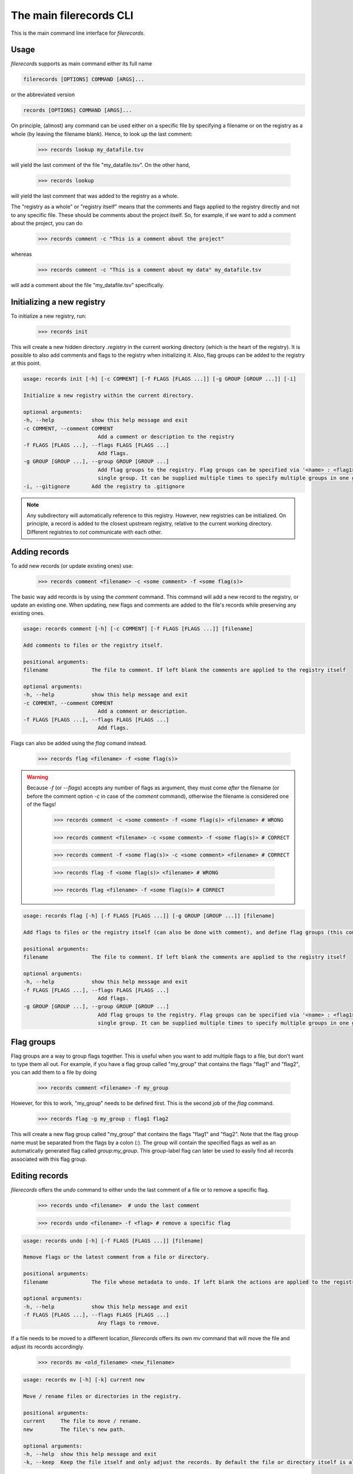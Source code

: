 The main filerecords CLI
========================

This is the main command line interface for `filerecords`.

Usage
-----

`filerecords` supports as main command either its full name 

.. code-block:: bash

   filerecords [OPTIONS] COMMAND [ARGS]...

or the abbreviated version

.. code-block:: bash

   records [OPTIONS] COMMAND [ARGS]...


On principle, (almost) any command can be used either on a specific file by specifying a filename or on the registry as a whole (by leaving the filename blank).
Hence, to look up the last comment:

   >>> records lookup my_datafile.tsv

will yield the last comment of the file "my_datafile.tsv". On the other hand,

   >>> records lookup

will yield the last comment that was added to the registry as a whole.

The "registry as a whole" or "registry itself" means that the comments and flags applied to the registry directly and not to any specific file.
These should be comments about the project itself. So, for example, if we want to add a comment about the project, you can do

   >>> records comment -c "This is a comment about the project"

whereas 

   >>> records comment -c "This is a comment about my data" my_datafile.tsv

will add a comment about the file "my_datafile.tsv" specifically.


Initializing a new registry
---------------------------

To initialize a new registry, run:

   >>> records init

This will create a new hidden directory `.registry` in the current working directory (which is the heart of the registry).
It is possible to also add comments and flags to the registry when initializing it. Also, flag groups can be added to the registry at this point.

.. code-block:: bash

   usage: records init [-h] [-c COMMENT] [-f FLAGS [FLAGS ...]] [-g GROUP [GROUP ...]] [-i]

   Initialize a new registry within the current directory.

   optional arguments:
   -h, --help            show this help message and exit
   -c COMMENT, --comment COMMENT
                           Add a comment or description to the registry
   -f FLAGS [FLAGS ...], --flags FLAGS [FLAGS ...]
                           Add flags.
   -g GROUP [GROUP ...], --group GROUP [GROUP ...]
                           Add flag groups to the registry. Flag groups can be specified via '<name> : <flag1> <flag2>...' syntax. Note, this option specifies a
                           single group. It can be supplied multiple times to specify multiple groups in one go.
   -i, --gitignore       Add the registry to .gitignore


.. note::

   Any subdirectory will automatically reference to this registry. However, new registries can be initialized. 
   On principle, a record is added to the closest upstream registry, relative to the current working directory.
   Different registries to *not* communicate with each other.

Adding records
--------------

To add new records (or update existing ones) use:

   >>> records comment <filename> -c <some comment> -f <some flag(s)>

The basic way add records is by using the `comment` command. This command will add a new record to the registry, or update an existing one. When updating,
new flags and comments are added to the file's records while preserving any existing ones.

.. code-block:: bash

   usage: records comment [-h] [-c COMMENT] [-f FLAGS [FLAGS ...]] [filename]

   Add comments to files or the registry itself.

   positional arguments:
   filename              The file to comment. If left blank the comments are applied to the registry itself

   optional arguments:
   -h, --help            show this help message and exit
   -c COMMENT, --comment COMMENT
                           Add a comment or description.
   -f FLAGS [FLAGS ...], --flags FLAGS [FLAGS ...]
                           Add flags.
                           

Flags can also be added using the `flag` comand instead. 

   >>> records flag <filename> -f <some flag(s)>

.. warning::

   Because `-f` (or `--flags`) accepts any number of flags as argument, they must come *after* the filename (or before the comment option `-c` in case of the `comment` command), otherwise the filename is considered one of the flags!

      >>> records comment -c <some comment> -f <some flag(s)> <filename> # WRONG

      >>> records comment <filename> -c <some comment> -f <some flag(s)> # CORRECT

      >>> records comment -f <some flag(s)> -c <some comment> <filename> # CORRECT

      >>> records flag -f <some flag(s)> <filename> # WRONG

      >>> records flag <filename> -f <some flag(s)> # CORRECT

.. code-block:: bash

   usage: records flag [-h] [-f FLAGS [FLAGS ...]] [-g GROUP [GROUP ...]] [filename]

   Add flags to files or the registry itself (can also be done with comment), and define flag groups (this command only).

   positional arguments:
   filename              The file to comment. If left blank the comments are applied to the registry itself

   optional arguments:
   -h, --help            show this help message and exit
   -f FLAGS [FLAGS ...], --flags FLAGS [FLAGS ...]
                           Add flags.
   -g GROUP [GROUP ...], --group GROUP [GROUP ...]
                           Add flag groups to the registry. Flag groups can be specified via '<name> : <flag1> <flag2>...' syntax. Note, this option specifies a
                           single group. It can be supplied multiple times to specify multiple groups in one go.


Flag groups
-----------

Flag groups are a way to group flags together. This is useful when you want to add multiple flags to a file, but don't want to type them all out.
For example, if you have a flag group called "my_group" that contains the flags "flag1" and "flag2", you can add them to a file by doing

   >>> records comment <filename> -f my_group

However, for this to work, "my_group" needs to be defined first. This is the second job of the `flag` command.

   >>> records flag -g my_group : flag1 flag2

This will create a new flag group called "my_group" that contains the flags "flag1" and "flag2". Note that the flag group name must be separated from the flags by a colon (`:`).
The group will contain the specified flags as well as an automatically generated flag called `group:my_group`. This group-label flag can later be used to easily find all records associated with this flag group.


Editing records
---------------

`filerecords` offers the `undo` command to either undo the last comment of a file or to remove a specific flag.

   >>> records undo <filename>  # undo the last comment

   >>> records undo <filename> -f <flag> # remove a specific flag 

.. code-block:: bash

   usage: records undo [-h] [-f FLAGS [FLAGS ...]] [filename]

   Remove flags or the latest comment from a file or directory.

   positional arguments:
   filename              The file whose metadata to undo. If left blank the actions are applied to the registry itself

   optional arguments:
   -h, --help            show this help message and exit
   -f FLAGS [FLAGS ...], --flags FLAGS [FLAGS ...]
                           Any flags to remove.


If a file needs to be moved to a different location, `filerecords` offers its own `mv` command that will move the file and adjust its records accordingly.

   >>> records mv <old_filename> <new_filename>

.. code-block:: bash

   usage: records mv [-h] [-k] current new

   Move / rename files or directories in the registry.

   positional arguments:
   current     The file to move / rename.
   new         The file\'s new path.

   optional arguments:
   -h, --help  show this help message and exit
   -k, --keep  Keep the file itself and only adjust the records. By default the file or directory itself is also moved.

Note that the `mv` command will also move the file itself. If you only want to adjust the records, use the `-k` option.
This is useful when a file has already been moved and now the records only need adjusting. 

   >>> records mv -k <old_filename> <new_filename> # will not touch the files themselves. Only the records will be adjusted.


On the other hand, if a file should be removed from the records, use `rm` command. 
This will by default also remove the file itself but offers the `-k` option to leave the file untouched but only remove its records.

   >>> records rm <filename> # will remove the file and its records

   >>> records rm -k <filename> # will only remove the records 

.. code-block:: bash

   usage: records rm [-h] [-k] filename

   Remove files from the registry.

   positional arguments:
   filename    The file to remove.

   optional arguments:
   -h, --help  show this help message and exit
   -k, --keep  Keep the file itself and only remove the records. By default the file or directory itself is also removed.


Accessing records
-----------------

To list all records in the registry, use:

   >>> records list

Specific files can be further filtered by using either the `-f` (`--flag`) option or the `-e` (`--pattern`) options.
The first allows to restrict the results to entries flagged with *one specific flag* - to search for multiple flags, make a flag group first (see above).
The second allows to match filenames based on a regular expression. 

   >>> records list -f <flag> # list all files flagged with <flag>

   >>> records list -e <pattern> # list all files matching <pattern>

   >>> records list -f <flag> -e <pattern> # list all files matching <pattern> AND flagged with <flag>

.. code-block:: bash

   usage: records list [-h] [-f FLAG] [-e PATTERN]

   List file records.

   optional arguments:
   -h, --help            show this help message and exit
   -f FLAG, --flag FLAG  The flag search for. Note, this may only be a single flag! To search for multiple flags at a time, define a flag group first and then
                           search for it\'s label using 'group:your_group'.
   -e PATTERN, --pattern PATTERN
                           The regular expression to search for.

To restrict the search to files found in the current working directory, use `ls` instead of `list`. 

   >>> records ls

will list all files from the current working directory for which records are available. This command supports the same filtering as `list`.

Reading records
---------------

`filerecords` offers two ways to quickly read records from command line. 
The first is `lookup` which will return the last added comment for a file.

   >>> records lookup <filename>

The second is `read` which will return a markdown representation of the file's entire records entry.

   >>> records read <filename>

There are no further options for either of these commands. 
But (just as a reminder) they both work on the registry itself as well by leaving the filename blank.

.. code-block:: bash

   usage: records lookup [-h] [filename]

   Lookup the last comment for a file or the registry itself.

   positional arguments:
   filename              The file to lookup. If left blank the registry itself is looked up.

   optional arguments:
   -h, --help            show this help message and exit

.. code-block:: bash

   usage: records read [-h] [filename]

   Read the records for a file or the registry itself.

   positional arguments:
   filename              The file to read. If left blank the registry itself is read.

   optional arguments:
   -h, --help            show this help message and exit

Exporting records
-----------------

`filerecords` offers the `export` command to export the entire registry to a YAML or markdown file.

   >>> records export md <filename> # export to markdown

   >>> records export yaml <filename> # export to YAML

.. code-block:: bash

   usage: records export [-h] [-f FILENAME] {md,yaml,both}

   Export the registry to a file manifest.

   positional arguments:
   {md,yaml,both}        The export format, which can be either yaml, markdown, or both.

   optional arguments:
   -h, --help            show this help message and exit
   -f FILENAME, --filename FILENAME
                           The filename to export to. If not specified, a default 'registry-{timestamp}' file will be created.

Destroying the registry
-----------------------

If the records are for some reason no longer needed, a registry can be deleted using the `destroy` command.
   
   >>> records destroy

.. code-block:: bash

   usage: records destroy [-h] [-e {yaml,md,both}] [-y]

   Remove the registry.

   optional arguments:
   -h, --help            show this help message and exit
   -e {yaml,md,both}, --export {yaml,md,both}
                           Export the registry before clearing. This will create a default 'registry-{timestamp}' file in either yaml or markdown format, or both, in
                           the current directory.
   -y                    Skip the confirmation prompt.

Alternatively, to keep a registry but remove all records from it, use the `clear` command.

   >>> records clear

.. code-block:: bash

   usage: records clear [-h] [-e {yaml,md,both}] [-y]

   Clear the registry.

   optional arguments:
   -h, --help            show this help message and exit
   -e {yaml,md,both}, --export {yaml,md,both}
                           Export the registry before clearing. This will create a default 'registry-{timestamp}' file in either yaml or markdown format, or both, in
                           the current directory.
   -y                    Skip the confirmation prompt.
